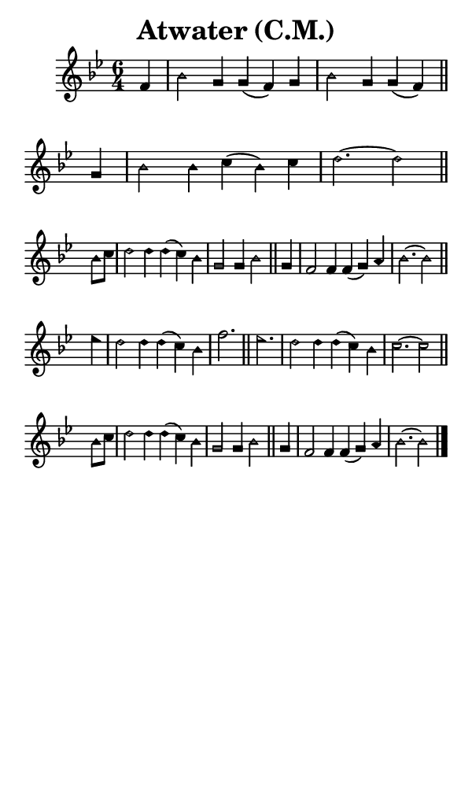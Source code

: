 \version "2.18.2"

#(set-global-staff-size 14)

\header {
  title=\markup {
    Atwater (C.M.)
  }
  composer = \markup {
    
  }
  tagline = ##f
}

sopranoMusic = {
  \aikenHeads
  \clef treble
  \key bes \major
  \autoBeamOff
  \time 6/4
  \relative c' {
    \set Score.tempoHideNote = ##t \tempo 4 = 120
    
    \partial 4
    f4 bes2 g4 g( f) g bes2 g4 g( f) \bar "||"
    g4 bes2 bes4 c( bes) c d2.~ d2 \bar "||" \break
    bes8[ c] d2 d4 d( c) bes g2 g4 bes2 \bar "||"
    g4 f2 f4 f( g) a bes2.~ bes2 \bar "||"\break
    es4 d2 d4 d( c) bes f'2. \bar "||"
    es2. d2 d4 d( c) bes c2.~ c2 \bar "||" \break
    bes8[ c] d2 d4 d( c) bes4 g2 g4 bes2 \bar "||"
    g4 f2 f4 f( g) a bes2.~ bes2 \bar "|."
  }
}

#(set! paper-alist (cons '("phone" . (cons (* 3 in) (* 5 in))) paper-alist))

\paper {
  #(set-paper-size "phone")
}

\score {
  <<
    \new Staff {
      \new Voice {
	\sopranoMusic
      }
    }
  >>
}